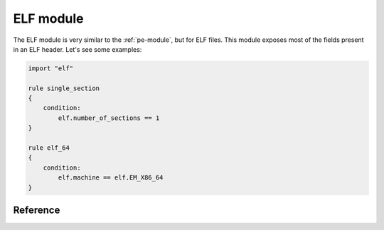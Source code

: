 
.. _elf-module:

##########
ELF module
##########

.. versionadded:: 3.2.0

The ELF module is very similar to the :ref:`pe-module`, but for ELF files. This
module exposes most of the fields present in an ELF header. Let's see some
examples:

.. code-block:: yara

    import "elf"

    rule single_section
    {
        condition:
            elf.number_of_sections == 1
    }

    rule elf_64
    {
        condition:
            elf.machine == elf.EM_X86_64
    }

Reference
---------

.. c:type:: type

    Integer with one of the following values:

    .. c:type:: ET_NONE

        No file type.

    .. c:type:: ET_REL

        Relocatable file.

    .. c:type:: ET_EXEC

        Executable file.

    .. c:type:: ET_DYN

        Shared object file.

    .. c:type:: ET_CORE

        Core file.

    *Example: elf.type == elf.ET_EXEC*

.. c:type:: machine

    Integer with one of the following values:

    .. c:type:: EM_M32
    .. c:type:: EM_SPARC
    .. c:type:: EM_386
    .. c:type:: EM_68K
    .. c:type:: EM_88K
    .. c:type:: EM_860
    .. c:type:: EM_MIPS
    .. c:type:: EM_MIPS_RS3_LE
    .. c:type:: EM_PPC
    .. c:type:: EM_PPC64
    .. c:type:: EM_ARM
    .. c:type:: EM_X86_64
    .. c:type:: EM_AARCH64

    *Example: elf.machine == elf.EM_X86_64*

.. c:type:: entry_point

    Entry point raw offset or virtual address depending on whether YARA is
    scanning a file or process memory respectively. This is equivalent to the
    deprecated ``entrypoint`` keyword.

.. c:type:: number_of_sections

    Number of sections in the ELF file.

.. c:type:: sections

    A zero-based array of section objects, one for each section the ELF has.
    Individual sections can be accessed by using the [] operator. Each section
    object has the following attributes:

    .. c:member:: name

        Section's name.

        *Example: elf.sections[3].name == ".bss"*

    .. c:member:: size

        Section's size in bytes. Unless the section type is SHT_NOBITS, the
        section occupies sh_size bytes in the file. A section of
        :c:type:`SHT_NOBITS` may have a non-zero size, but it occupies no space
        in the file.

    .. c:member:: offset

        Offset from the beginning of the file to the first byte in the section.
        One section type, :c:type:`SHT_NOBITS` described below, occupies no
        space in the file, and its :c:member:`offset` member locates the
        conceptual placement in the file.

    .. c:member:: type

        Integer with one of the following values:

        .. c:type:: SHT_NULL

            This value marks the section as inactive; it does not have
            an associated section. Other members of the section header have
            undefined values.

        .. c:type:: SHT_PROGBITS

            The section holds information defined by the program, whose format
            and meaning are determined solely by the program.

        .. c:type:: SHT_SYMTAB

            The section holds a symbol table.

        .. c:type:: SHT_STRTAB

            The section holds a string table. An object file may have multiple
            string table sections.

        .. c:type:: SHT_RELA

            The section holds relocation entries.

        .. c:type:: SHT_HASH

            The section holds a symbol hash table.

        .. c:type:: SHT_DYNAMIC

            The section holds information for dynamic linking.

        .. c:type:: SHT_NOTE

            The section holds information that marks the file in some way.

        .. c:type:: SHT_NOBITS

            A section of this type occupies no space in the file but otherwise resembles :c:type:`SHT_PROGBITS`.

        .. c:type:: SHT_REL

            The section holds relocation entries.

        .. c:type:: SHT_SHLIB

            This section type is reserved but has unspecified semantics.

        .. c:type:: SHT_DYNSYM

            This section holds dynamic linking symbols.

    .. c:member:: flags

        Integer with section's flags as defined below:

        .. c:type:: SHF_WRITE

            The section contains data that should be writable during process
            execution.

        .. c:type:: SHF_ALLOC

            The section occupies memory during process execution. Some control sections do not reside in the memory image of an object file; this attribute is off for those sections.

        .. c:type:: SHF_EXECINSTR

            The section contains executable machine instructions.

        *Example: elf.sections[2].flags & elf.SHF_WRITE*

    .. c:member:: address

        .. versionadded:: 3.6.0

        The virtual address the section starts at.


.. c:type:: number_of_segments

    .. versionadded:: 3.4.0

    Number of segments in the ELF file.

.. c:type:: segments

    .. versionadded:: 3.4.0

    A zero-based array of segment objects, one for each segment the ELF has.
    Individual segments can be accessed by using the [] operator. Each segment
    object has the following attributes:

    .. c:member:: alignment

        Value to which the segments are aligned in memory and in the file.

    .. c:member:: file_size

        Number of bytes in the file image of the segment.  It may be zero.

    .. c:member:: flags

        A combination of the following segment flags:

        .. c:type:: PF_R

            The segment is readable.

        .. c:type:: PF_W

            The segment is writable.

        .. c:type:: PF_X

            The segment is executable.

    .. c:member:: memory_size

        In-memory segment size.

    .. c:member:: offset

        Offset from the beginning of the file where the segment resides.

    .. c:member:: physical_address

        On systems for which physical addressing is relevant, contains the
        segment's physical address.

    .. c:member:: type

        Type of segment indicated by one of the following values:

        .. c:type:: PT_NULL
        .. c:type:: PT_LOAD
        .. c:type:: PT_DYNAMIC
        .. c:type:: PT_INTERP
        .. c:type:: PT_NOTE
        .. c:type:: PT_SHLIB
        .. c:type:: PT_PHDR
        .. c:type:: PT_LOPROC
        .. c:type:: PT_HIPROC
        .. c:type:: PT_GNU_STACK

    .. c:member:: virtual_address

        Virtual address at which the segment resides in memory.

.. c:type:: dynamic_section_entries

    .. versionadded:: 3.6.0

    Number of entries in the dynamic section in the ELF file.

.. c:type:: dynamic

    .. versionadded:: 3.6.0

    A zero-based array of dynamic objects, one for each entry in found in the
    ELF's dynamic section. Individual dynamic objects can be accessed by using
    the [] operator. Each dynamic object has the following attributes:

    .. c:member:: type

        Value that describes the type of dynamic section. Builtin values are:

        .. c:type:: DT_NULL
        .. c:type:: DT_NEEDED
        .. c:type:: DT_PLTRELSZ
        .. c:type:: DT_PLTGOT
        .. c:type:: DT_HASH
        .. c:type:: DT_STRTAB
        .. c:type:: DT_SYMTAB
        .. c:type:: DT_RELA
        .. c:type:: DT_RELASZ
        .. c:type:: DT_RELAENT
        .. c:type:: DT_STRSZ
        .. c:type:: DT_SYMENT
        .. c:type:: DT_INIT
        .. c:type:: DT_FINI
        .. c:type:: DT_SONAME
        .. c:type:: DT_RPATH
        .. c:type:: DT_SYMBOLIC
        .. c:type:: DT_REL
        .. c:type:: DT_RELSZ
        .. c:type:: DT_RELENT
        .. c:type:: DT_PLTREL
        .. c:type:: DT_DEBUG
        .. c:type:: DT_TEXTREL
        .. c:type:: DT_JMPREL
        .. c:type:: DT_BIND_NOW
        .. c:type:: DT_INIT_ARRAY
        .. c:type:: DT_FINI_ARRAY
        .. c:type:: DT_INIT_ARRAYSZ
        .. c:type:: DT_FINI_ARRAYSZ
        .. c:type:: DT_RUNPATH
        .. c:type:: DT_FLAGS
        .. c:type:: DT_ENCODING

    .. c:member:: value

        A value associated with the given type. The type of value (address,
        size, etc.) is dependant on the type of dynamic entry.

.. c:type:: symtab_entries

    .. versionadded:: 3.6.0

    Number of entries in the symbol table found in the ELF file.

.. c:type:: symtab

    .. versionadded:: 3.6.0

    A zero-based array of symbol objects, one for each entry in found in the
    ELF's SYMBTAB. Individual symbol objects can be accessed by using the []
    operator. Each symbol object has the following attributes:

    .. c:member:: name

        The symbol's name.

    .. c:member:: value

        A value associated with the symbol. Generally a virtual address.

    .. c:member:: size

        The symbol's size.

    .. c:member:: type

        The type of symbol. Built values are:

        .. c:type:: STT_NOTYPE
        .. c:type:: STT_OBJECT
        .. c:type:: STT_FUNC
        .. c:type:: STT_SECTION
        .. c:type:: STT_FILE
        .. c:type:: STT_COMMON
        .. c:type:: STT_TLS

    .. c:member:: bind

        The binding of the symbol. Builtin values are:

        .. c:type:: STB_LOCAL
        .. c:type:: STB_GLOBAL
        .. c:type:: STB_WEAK

    .. c:member:: shndx

        The section index which the symbol is associated with.








